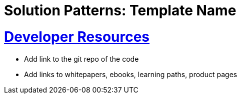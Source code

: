 = Solution Patterns: Template Name
:sectnums:
:sectlinks:
:doctype: book


= Developer Resources

* Add link to the git repo of the code
* Add links to whitepapers, ebooks, learning paths, product pages

